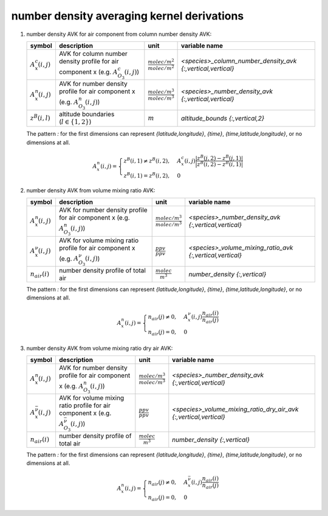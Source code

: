 number density averaging kernel derivations
===========================================

#. number density AVK for air component from column number density AVK:

   ====================== ============================================= =================================== ===========================================================
   symbol                 description                                   unit                                variable name
   ====================== ============================================= =================================== ===========================================================
   :math:`A^{c}_{x}(i,j)` AVK for column number density profile for air :math:`\frac{molec/m^2}{molec/m^2}` `<species>_column_number_density_avk {:,vertical,vertical}`
                          component x (e.g. :math:`A^{c}_{O_{3}}(i,j)`)
   :math:`A^{n}_{x}(i,j)` AVK for number density profile for air        :math:`\frac{molec/m^3}{molec/m^3}` `<species>_number_density_avk {:,vertical,vertical}`
                          component x (e.g. :math:`A^{n}_{O_{3}}(i,j)`)
   :math:`z^{B}(i,l)`     altitude boundaries (:math:`l \in \{1,2\}`)   :math:`m`                           `altitude_bounds {:,vertical,2}`
   ====================== ============================================= =================================== ===========================================================

   The pattern `:` for the first dimensions can represent `{latitude,longitude}`, `{time}`, `{time,latitude,longitude}`,
   or no dimensions at all.

   .. math::

      A^{n}_{x}(i,j) = \begin{cases}
        z^{B}(i,1) \neq z^{B}(i,2), & A^{c}_{x}(i,j) \frac{\lvert z^{B}(j,2) - z^{B}(j,1) \rvert}{\lvert z^{B}(i,2) - z^{B}(i,1) \rvert} \\
        z^{B}(i,1) = z^{B}(i,2), & 0
      \end{cases}


#. number density AVK from volume mixing ratio AVK:

   ======================== =============================================== =================================== =========================================================
   symbol                   description                                     unit                                variable name
   ======================== =============================================== =================================== =========================================================
   :math:`A^{n}_{x}(i,j)`   AVK for number density profile for air          :math:`\frac{molec/m^3}{molec/m^3}` `<species>_number_density_avk {:,vertical,vertical}`
                            component x (e.g. :math:`A^{n}_{O_{3}}(i,j)`)
   :math:`A^{\nu}_{x}(i,j)` AVK for volume mixing ratio profile for air     :math:`\frac{ppv}{ppv}`             `<species>_volume_mixing_ratio_avk {:,vertical,vertical}`
                            component x (e.g. :math:`A^{\nu}_{O_{3}}(i,j)`)
   :math:`n_{air}(i)`       number density profile of total air             :math:`\frac{molec}{m^3}`           `number_density {:,vertical}`
   ======================== =============================================== =================================== =========================================================

   The pattern `:` for the first dimensions can represent `{latitude,longitude}`, `{time}`, `{time,latitude,longitude}`,
   or no dimensions at all.

   .. math::

      A^{n}_{x}(i,j) = \begin{cases}
        n_{air}(j) \neq 0, & A^{\nu}_{x}(i,j) \frac{n_{air}(i)}{n_{air}(j)} \\
        n_{air}(j) = 0, & 0
      \end{cases}


#. number density AVK from volume mixing ratio dry air AVK:

   ============================== ===================================================== =================================== =================================================================
   symbol                         description                                           unit                                variable name
   ============================== ===================================================== =================================== =================================================================
   :math:`A^{n}_{x}(i,j)`         AVK for number density profile for air                :math:`\frac{molec/m^3}{molec/m^3}` `<species>_number_density_avk {:,vertical,vertical}`
                                  component x (e.g. :math:`A^{n}_{O_{3}}(i,j)`)
   :math:`A^{\bar{\nu}}_{x}(i,j)` AVK for volume mixing ratio profile for air           :math:`\frac{ppv}{ppv}`             `<species>_volume_mixing_ratio_dry_air_avk {:,vertical,vertical}`
                                  component x (e.g. :math:`A^{\bar{\nu}}_{O_{3}}(i,j)`)
   :math:`n_{air}(i)`             number density profile of total air                   :math:`\frac{molec}{m^3}`           `number_density {:,vertical}`
   ============================== ===================================================== =================================== =================================================================

   The pattern `:` for the first dimensions can represent `{latitude,longitude}`, `{time}`, `{time,latitude,longitude}`,
   or no dimensions at all.

   .. math::

      A^{n}_{x}(i,j) = \begin{cases}
        n_{air}(j) \neq 0, & A^{\bar{\nu}}_{x}(i,j) \frac{n_{air}(i)}{n_{air}(j)} \\
        n_{air}(j) = 0, & 0
      \end{cases}
